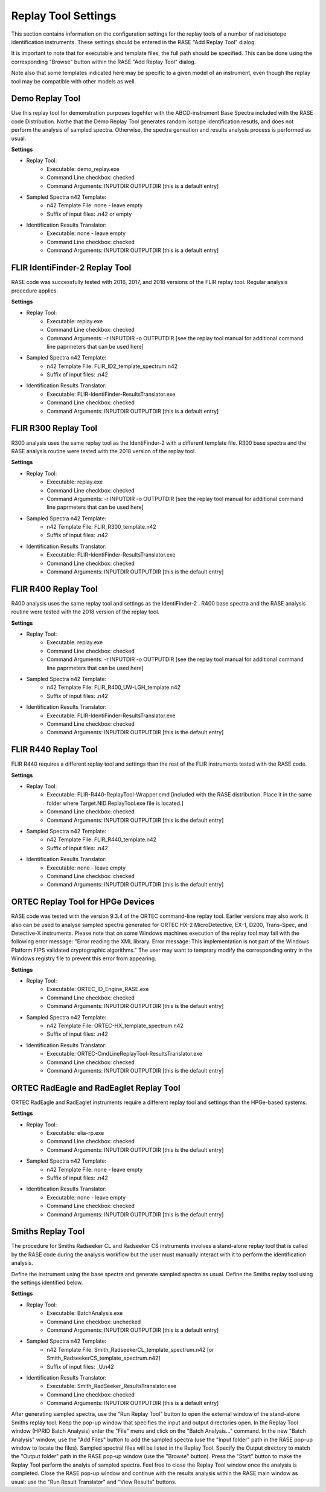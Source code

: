 .. _replayToolSettings:

********************
Replay Tool Settings
********************

This section contains information on the configuration settings for the replay tools of a number of radioisotope identification instruments. These settings should be entered in the RASE "Add Replay Tool" dialog.

It is important to note that for executable and template files, the full path should be specified. This can be done using the corresponding "Browse" button within the RASE "Add Replay Tool" dialog.

Note also that some templates indicated here may be specific to a given model of an instrument, even though the replay tool may be compatible with other models as well. 


Demo Replay Tool
================
Use this replay tool for demonstration purposes togehter with the ABCD-instrument Base Spectra included with the RASE code Distribution.
Nothe that the Demo Replay Tool generates random isotope identification resutls, and does not perform the analysis of sampled spectra.
Otherwise, the spectra geneation and results analysis process is performed as usual.

**Settings**

* Replay Tool:
    *  Executable: demo_replay.exe
    *  Command Line checkbox: checked
    *  Command Arguments: INPUTDIR OUTPUTDIR [this is a default entry]
* Sampled Spectra n42 Template:
    *  n42 Template File: none - leave empty
    *  Suffix of input files: .n42 or empty
* Identification Results Translator:
    *  Executable: none - leave empty
    *  Command Line checkbox: checked
    *  Command Arguments: INPUTDIR OUTPUTDIR [this is a default entry]


FLIR IdentiFinder-2 Replay Tool
===============================
RASE code was successfully tested with 2016, 2017, and 2018 versions of the FLIR replay tool. Regular analysis procedure applies.

**Settings**

* Replay Tool:
    *  Executable: replay.exe
    *  Command Line checkbox: checked
    *  Command Arguments: -r INPUTDIR -o OUTPUTDIR [see the replay tool manual for additional command line paprmeters that can be used here]
* Sampled Spectra n42 Template:
    *  n42 Template File: FLIR_ID2_template_spectrum.n42
    *  Suffix of input files: .n42
* Identification Results Translator:
    *  Executable: FLIR-IdentiFinder-ResultsTranslator.exe
    *  Command Line checkbox: checked
    *  Command Arguments: INPUTDIR OUTPUTDIR [this is a default entry]


FLIR R300 Replay Tool
=====================
R300 analysis uses the same replay tool as the IdentiFinder-2 with a different template file.
R300 base spectra and the RASE analysis routine were tested with the 2018 version of the replay tool.

**Settings**

* Replay Tool:
    *  Executable: replay.exe
    *  Command Line checkbox: checked
    *  Command Arguments: -r INPUTDIR -o OUTPUTDIR [see the replay tool manual for additional command line paprmeters that can be used here]
* Sampled Spectra n42 Template:
    *  n42 Template File: FLIR_R300_template.n42
    *  Suffix of input files: .n42
* Identification Results Translator:
    *  Executable: FLIR-IdentiFinder-ResultsTranslator.exe
    *  Command Line checkbox: checked
    *  Command Arguments: INPUTDIR OUTPUTDIR [this is the default entry]


FLIR R400 Replay Tool
=====================
R400 analysis uses the same replay tool and settings as the IdentiFinder-2 .
R400 base spectra and the RASE analysis routine were tested with the 2018 version of the replay tool.

**Settings**

* Replay Tool:
    *  Executable: replay.exe
    *  Command Line checkbox: checked
    *  Command Arguments: -r INPUTDIR -o OUTPUTDIR [see the replay tool manual for additional command line paprmeters that can be used here]
* Sampled Spectra n42 Template:
    *  n42 Template File: FLIR_R400_UW-LGH_template.n42
    *  Suffix of input files: .n42
* Identification Results Translator:
    *  Executable: FLIR-IdentiFinder-ResultsTranslator.exe
    *  Command Line checkbox: checked
    *  Command Arguments: INPUTDIR OUTPUTDIR [this is the default entry]


FLIR R440 Replay Tool
=====================
FLIR R440 requires a different replay tool and settings than the rest of the FLIR instruments tested with the RASE code.

**Settings**

* Replay Tool:
    *  Executable: FLIR-R440-ReplayTool-Wrapper.cmd [included with the RASE distribution. Place it in the same folder where Target.NID.ReplayTool.exe file is located.]
    *  Command Line checkbox: checked
    *  Command Arguments: INPUTDIR OUTPUTDIR [this is the default entry]
* Sampled Spectra n42 Template:
    *  n42 Template File: FLIR_R440_template.n42
    *  Suffix of input files: .n42
* Identification Results Translator:
    *  Executable: none - leave empty
    *  Command Line checkbox: checked
    *  Command Arguments: INPUTDIR OUTPUTDIR [this is the default entry]


ORTEC Replay Tool for HPGe Devices
==================================
RASE code was tested with the version 9.3.4 of the ORTEC command-line replay tool. Earlier versions may also work. It also can be used to analyse sampled spectra
generated for ORTEC HX-2 MicroDetective, EX-1, D200, Trans-Spec, and Detective-X instruments.
Please note that on some Windows machines execution of the replay tool may fail with the following error message:
"Error reading the XML library. Error message: This implementation is not part of the Windows Platform FIPS validated cryptographic algorithms."
The user may want to temprary modify the corresponding entry in the Windows registry file to prevent this error from appearing.

**Settings**

* Replay Tool:
    *  Executable: ORTEC_ID_Engine_RASE.exe
    *  Command Line checkbox: checked
    *  Command Arguments: INPUTDIR OUTPUTDIR [this is the default entry]
* Sampled Spectra n42 Template:
    *  n42 Template File: ORTEC-HX_template_spectrum.n42
    *  Suffix of input files: .n42
* Identification Results Translator:
    *  Executable: ORTEC-CmdLineReplayTool-ResultsTranslator.exe
    *  Command Line checkbox: checked
    *  Command Arguments: INPUTDIR OUTPUTDIR [this is the default entry]


ORTEC RadEagle and RadEaglet Replay Tool
========================================
ORTEC RadEagle and RadEaglet instruments require a different replay tool and settings than the HPGe-based systems.

**Settings**

* Replay Tool:
    *  Executable: elia-rp.exe
    *  Command Line checkbox: checked
    *  Command Arguments: INPUTDIR OUTPUTDIR [this is the default entry]
* Sampled Spectra n42 Template:
    *  n42 Template File: none - leave empty
    *  Suffix of input files: .n42
* Identification Results Translator:
    *  Executable: none - leave empty
    *  Command Line checkbox: checked
    *  Command Arguments: INPUTDIR OUTPUTDIR [this is the default entry]


Smiths Replay Tool
==================
The procedure for Smiths Radseeker CL and Radseeker CS instruments involves a stand-alone replay tool that is called by the RASE code during the analysis workflow but the user must manually interact with it to perform the identification analysis.

Define the instrument using the base spectra and generate sampled spectra as usual. Define the Smiths replay tool using the settings identified below.

**Settings**

* Replay Tool:
    *  Executable: BatchAnalysis.exe
    *  Command Line checkbox: unchecked
    *  Command Arguments: INPUTDIR OUTPUTDIR [this is a default entry]
* Sampled Spectra n42 Template:
    *  n42 Template File: Smith_RadseekerCL_template_spectrum.n42 [or Smith_RadseekerCS_template_spectrum.n42]
    *  Suffix of input files: _U.n42
* Identification Results Translator:
    *  Executable: Smith_RadSeeker_ResultsTranslator.exe
    *  Command Line checkbox: checked
    *  Command Arguments: INPUTDIR OUTPUTDIR [this is a default entry]

After generating sampled spectra, use the "Run Replay Tool" button to open the external window of the stand-alone Smiths replay tool.
Keep the pop-up window that specifies the input and output directories open.
In the Replay Tool window (HPRID Batch Analysis) enter the "File" menu and click on the "Batch Analysis..." command.
In the new "Batch Analysis" window, use the "Add Files" button to add the sampled spectra (use the "Input folder" path in
the RASE pop-up window to locate the files). Sampled spectral files will be listed in the Replay Tool.
Specify the Output directory to match the "Output folder" path in the RASE pop-up window (use the "Browse" button).
Press the "Start" button to make the Replay Tool perform the analyis of sampled spectra. Feel free to close the Replay Tool window once the analysis is completed.
Close the RASE pop-up window and continue with the results analysis within the RASE main window as usual: use the "Run Result Translator" and "View Results" buttons.